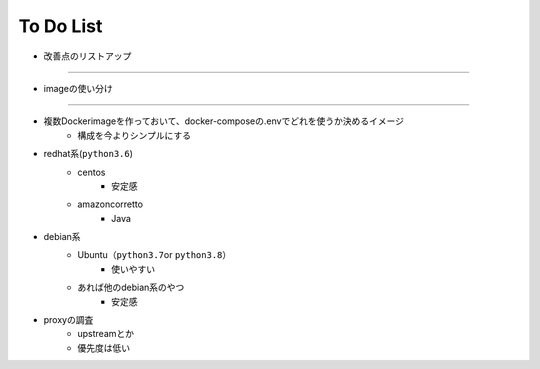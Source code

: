 ===========
To Do List
===========

- 改善点のリストアップ


-------

- imageの使い分け
-----------------

- 複数Dockerimageを作っておいて、docker-composeの.envでどれを使うか決めるイメージ
    - 構成を今よりシンプルにする

- redhat系(\ ``python3.6``\ )
    * centos
        - 安定感
    * amazoncorretto
        - Java
- debian系
    * Ubuntu（\ ``python3.7``\ or \ ``python3.8``\ ）
        - 使いやすい
    * あれば他のdebian系のやつ
        - 安定感



- proxyの調査
    - upstreamとか
    - 優先度は低い

